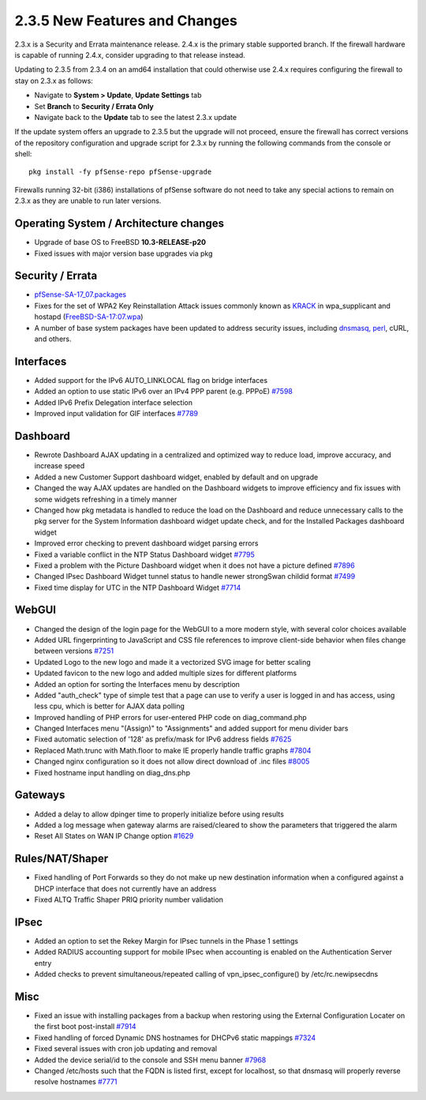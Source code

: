 2.3.5 New Features and Changes
==============================

2.3.x is a Security and Errata maintenance release. 2.4.x is the primary
stable supported branch. If the firewall hardware is capable of running
2.4.x, consider upgrading to that release instead.

Updating to 2.3.5 from 2.3.4 on an amd64 installation that could
otherwise use 2.4.x requires configuring the firewall to stay on 2.3.x
as follows:

-  Navigate to **System > Update**, **Update Settings** tab
-  Set **Branch** to **Security / Errata Only**
-  Navigate back to the **Update** tab to see the latest 2.3.x update

If the update system offers an upgrade to 2.3.5 but the upgrade will not
proceed, ensure the firewall has correct versions of the repository
configuration and upgrade script for 2.3.x by running the following
commands from the console or shell::

  pkg install -fy pfSense-repo pfSense-upgrade

Firewalls running 32-bit (i386) installations of pfSense software do not
need to take any special actions to remain on 2.3.x as they are unable
to run later versions.

Operating System / Architecture changes
---------------------------------------

-  Upgrade of base OS to FreeBSD **10.3-RELEASE-p20**
-  Fixed issues with major version base upgrades via pkg

Security / Errata
-----------------

-  `pfSense-SA-17_07.packages <https://www.pfsense.org/security/advisories/pfSense-SA-17_07.packages.asc>`__
-  Fixes for the set of WPA2 Key Reinstallation Attack issues commonly
   known as `KRACK <https://www.krackattacks.com/>`__ in wpa_supplicant
   and hostapd
   (`FreeBSD-SA-17:07.wpa <https://www.freebsd.org/security/advisories/FreeBSD-SA-17:07.wpa.asc>`__)
-  A number of base system packages have been updated to address
   security issues, including `dnsmasq,
   perl <https://www.netgate.com/blog/no-plan-survives-contact-with-the-internet.html>`__,
   cURL, and others.

Interfaces
----------

-  Added support for the IPv6 AUTO_LINKLOCAL flag on bridge interfaces
-  Added an option to use static IPv6 over an IPv4 PPP parent (e.g.
   PPPoE) `#7598 <https://redmine.pfsense.org/issues/7598>`__
-  Added IPv6 Prefix Delegation interface selection
-  Improved input validation for GIF interfaces
   `#7789 <https://redmine.pfsense.org/issues/7789>`__

Dashboard
---------

-  Rewrote Dashboard AJAX updating in a centralized and optimized way to
   reduce load, improve accuracy, and increase speed
-  Added a new Customer Support dashboard widget, enabled by default and
   on upgrade
-  Changed the way AJAX updates are handled on the Dashboard widgets to
   improve efficiency and fix issues with some widgets refreshing in a
   timely manner
-  Changed how pkg metadata is handled to reduce the load on the
   Dashboard and reduce unnecessary calls to the pkg server for the
   System Information dashboard widget update check, and for the
   Installed Packages dashboard widget
-  Improved error checking to prevent dashboard widget parsing errors
-  Fixed a variable conflict in the NTP Status Dashboard widget
   `#7795 <https://redmine.pfsense.org/issues/7795>`__
-  Fixed a problem with the Picture Dashboard widget when it does not
   have a picture defined
   `#7896 <https://redmine.pfsense.org/issues/7896>`__
-  Changed IPsec Dashboard Widget tunnel status to handle newer
   strongSwan childid format
   `#7499 <https://redmine.pfsense.org/issues/7499>`__
-  Fixed time display for UTC in the NTP Dashboard Widget
   `#7714 <https://redmine.pfsense.org/issues/7714>`__

WebGUI
------

-  Changed the design of the login page for the WebGUI to a more modern
   style, with several color choices available
-  Added URL fingerprinting to JavaScript and CSS file references to
   improve client-side behavior when files change between versions
   `#7251 <https://redmine.pfsense.org/issues/7251>`__
-  Updated Logo to the new logo and made it a vectorized SVG image for
   better scaling
-  Updated favicon to the new logo and added multiple sizes for
   different platforms
-  Added an option for sorting the Interfaces menu by description
-  Added "auth_check" type of simple test that a page can use to verify
   a user is logged in and has access, using less cpu, which is better
   for AJAX data polling
-  Improved handling of PHP errors for user-entered PHP code on
   diag_command.php
-  Changed Interfaces menu "(Assign)" to "Assignments" and added support
   for menu divider bars
-  Fixed automatic selection of '128' as prefix/mask for IPv6 address
   fields `#7625 <https://redmine.pfsense.org/issues/7625>`__
-  Replaced Math.trunc with Math.floor to make IE properly handle
   traffic graphs `#7804 <https://redmine.pfsense.org/issues/7804>`__
-  Changed nginx configuration so it does not allow direct download of
   .inc files `#8005 <https://redmine.pfsense.org/issues/8005>`__
-  Fixed hostname input handling on diag_dns.php

Gateways
--------

-  Added a delay to allow dpinger time to properly initialize before
   using results
-  Added a log message when gateway alarms are raised/cleared to show
   the parameters that triggered the alarm
-  Reset All States on WAN IP Change option
   `#1629 <https://redmine.pfsense.org/issues/1629>`__

Rules/NAT/Shaper
----------------

-  Fixed handling of Port Forwards so they do not make up new
   destination information when a configured against a DHCP interface
   that does not currently have an address
-  Fixed ALTQ Traffic Shaper PRIQ priority number validation

IPsec
-----

-  Added an option to set the Rekey Margin for IPsec tunnels in the
   Phase 1 settings
-  Added RADIUS accounting support for mobile IPsec when accounting is
   enabled on the Authentication Server entry
-  Added checks to prevent simultaneous/repeated calling of
   vpn_ipsec_configure() by /etc/rc.newipsecdns

Misc
----

-  Fixed an issue with installing packages from a backup when restoring
   using the External Configuration Locater on the first boot
   post-install `#7914 <https://redmine.pfsense.org/issues/7914>`__
-  Fixed handling of forced Dynamic DNS hostnames for DHCPv6 static
   mappings `#7324 <https://redmine.pfsense.org/issues/7324>`__
-  Fixed several issues with cron job updating and removal
-  Added the device serial/id to the console and SSH menu banner
   `#7968 <https://redmine.pfsense.org/issues/7968>`__
-  Changed /etc/hosts such that the FQDN is listed first, except for
   localhost, so that dnsmasq will properly reverse resolve hostnames
   `#7771 <https://redmine.pfsense.org/issues/7771>`__

